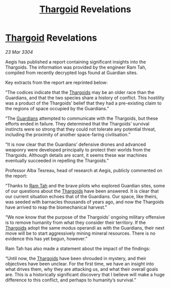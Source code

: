 :PROPERTIES:
:ID:       1017055e-4620-4701-890b-3dbd4e5b3f6e
:END:
#+title: [[id:09343513-2893-458e-a689-5865fdc32e0a][Thargoid]] Revelations
#+filetags: :3304:galnet:

* [[id:09343513-2893-458e-a689-5865fdc32e0a][Thargoid]] Revelations

/23 Mar 3304/

Aegis has published a report containing significant insights into the Thargoids. The information was provided by the engineer Ram Tah, compiled from recently decrypted logs found at Guardian sites. 

Key extracts from the report are reprinted below: 

“The codices indicate that the [[id:09343513-2893-458e-a689-5865fdc32e0a][Thargoids]] may be an older race than the Guardians, and that the two species share a history of conflict. This hostility was a product of the Thargoids’ belief that they had a pre-existing claim to the regions of space occupied by the Guardians.” 

“The [[id:f57cff55-3348-45ea-b76f-d0eaa3c68165][Guardians]] attempted to communicate with the Thargoids, but these efforts ended in failure. They determined that the Thargoids’ survival instincts were so strong that they could not tolerate any potential threat, including the proximity of another space-faring civilisation.” 

“It is now clear that the Guardians’ defensive drones and advanced weaponry were developed principally to protect their worlds from the Thargoids. Although details are scant, it seems these war machines eventually succeeded in repelling the Thargoids.” 

Professor Alba Tesreau, head of research at Aegis, publicly commented on the report:  

“Thanks to [[id:4551539e-a6b2-4c45-8923-40fb603202b7][Ram Tah]] and the brave pilots who explored Guardian sites, some of our questions about the [[id:09343513-2893-458e-a689-5865fdc32e0a][Thargoids]] have been answered. It is clear that our current situation echoes that of the Guardians. Our space, like theirs, was seeded with barnacles thousands of years ago, and now the Thargoids have arrived to reap the biomechanical harvest.” 

“We now know that the purpose of the Thargoids’ ongoing military offensive is to remove humanity from what they consider their territory. If the [[id:09343513-2893-458e-a689-5865fdc32e0a][Thargoids]] adopt the same modus operandi as with the Guardians, their next move will be to start aggressively mining mineral resources. There is no evidence this has yet begun, however.” 

Ram Tah has also made a statement about the impact of the findings: 

“Until now, the [[id:09343513-2893-458e-a689-5865fdc32e0a][Thargoids]] have been shrouded in mystery, and their objectives have been unclear. For the first time, we have an insight into what drives them, why they are attacking us, and what their overall goals are. This is a historically significant discovery that I believe will make a huge difference to this conflict, and perhaps to humanity’s survival.”
